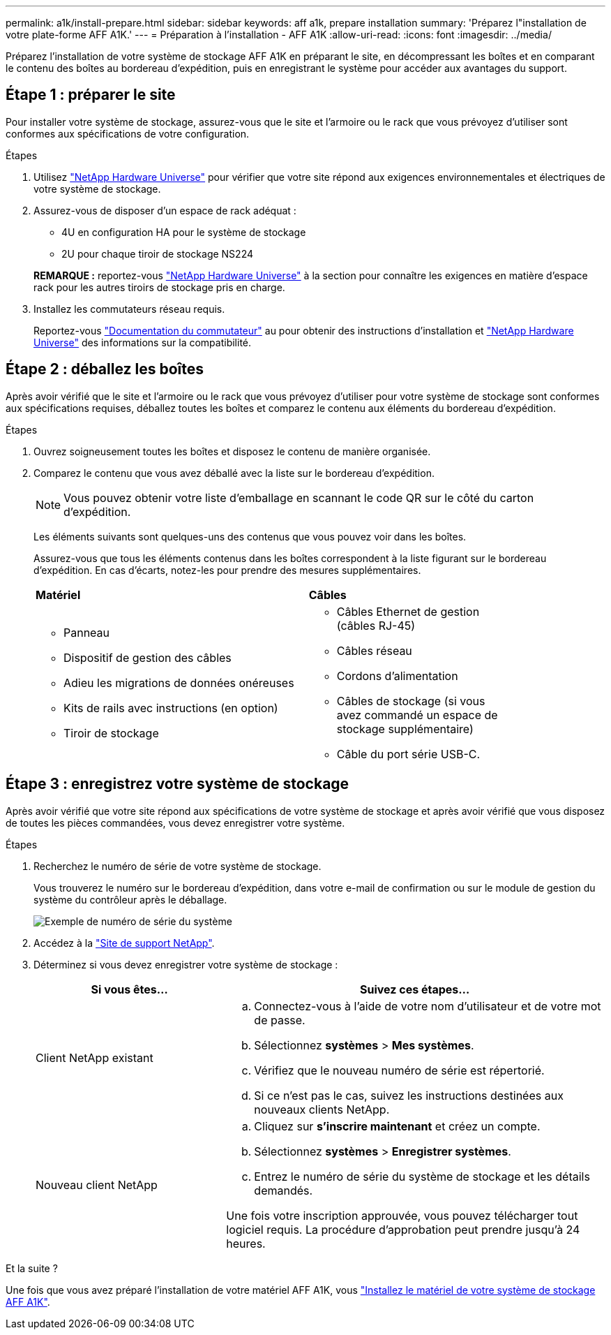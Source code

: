 ---
permalink: a1k/install-prepare.html 
sidebar: sidebar 
keywords: aff a1k, prepare installation 
summary: 'Préparez l"installation de votre plate-forme AFF A1K.' 
---
= Préparation à l'installation - AFF A1K
:allow-uri-read: 
:icons: font
:imagesdir: ../media/


[role="lead"]
Préparez l'installation de votre système de stockage AFF A1K en préparant le site, en décompressant les boîtes et en comparant le contenu des boîtes au bordereau d'expédition, puis en enregistrant le système pour accéder aux avantages du support.



== Étape 1 : préparer le site

Pour installer votre système de stockage, assurez-vous que le site et l'armoire ou le rack que vous prévoyez d'utiliser sont conformes aux spécifications de votre configuration.

.Étapes
. Utilisez https://hwu.netapp.com["NetApp Hardware Universe"^] pour vérifier que votre site répond aux exigences environnementales et électriques de votre système de stockage.
. Assurez-vous de disposer d'un espace de rack adéquat :
+
** 4U en configuration HA pour le système de stockage
** 2U pour chaque tiroir de stockage NS224


+
*REMARQUE :* reportez-vous link:https://hwu.netapp.com["NetApp Hardware Universe"^] à la section  pour connaître les exigences en matière d'espace rack pour les autres tiroirs de stockage pris en charge.

. Installez les commutateurs réseau requis.
+
Reportez-vous https://docs.netapp.com/us-en/ontap-systems-switches/index.html["Documentation du commutateur"^] au pour obtenir des instructions d'installation et link:https://hwu.netapp.com["NetApp Hardware Universe"^] des informations sur la compatibilité.





== Étape 2 : déballez les boîtes

Après avoir vérifié que le site et l'armoire ou le rack que vous prévoyez d'utiliser pour votre système de stockage sont conformes aux spécifications requises, déballez toutes les boîtes et comparez le contenu aux éléments du bordereau d'expédition.

.Étapes
. Ouvrez soigneusement toutes les boîtes et disposez le contenu de manière organisée.
. Comparez le contenu que vous avez déballé avec la liste sur le bordereau d'expédition.
+

NOTE: Vous pouvez obtenir votre liste d'emballage en scannant le code QR sur le côté du carton d'expédition.

+
Les éléments suivants sont quelques-uns des contenus que vous pouvez voir dans les boîtes.

+
Assurez-vous que tous les éléments contenus dans les boîtes correspondent à la liste figurant sur le bordereau d'expédition. En cas d'écarts, notez-les pour prendre des mesures supplémentaires.

+
[cols="12,9,4"]
|===


| *Matériel* | *Câbles* |  


 a| 
** Panneau
** Dispositif de gestion des câbles
** Adieu les migrations de données onéreuses
** Kits de rails avec instructions (en option)
** Tiroir de stockage

 a| 
** Câbles Ethernet de gestion (câbles RJ-45)
** Câbles réseau
** Cordons d'alimentation
** Câbles de stockage (si vous avez commandé un espace de stockage supplémentaire)
** Câble du port série USB-C.

|  
|===




== Étape 3 : enregistrez votre système de stockage

Après avoir vérifié que votre site répond aux spécifications de votre système de stockage et après avoir vérifié que vous disposez de toutes les pièces commandées, vous devez enregistrer votre système.

.Étapes
. Recherchez le numéro de série de votre système de stockage.
+
Vous trouverez le numéro sur le bordereau d'expédition, dans votre e-mail de confirmation ou sur le module de gestion du système du contrôleur après le déballage.

+
image::../media/drw_ssn_label.svg[Exemple de numéro de série du système]

. Accédez à la http://mysupport.netapp.com/["Site de support NetApp"^].
. Déterminez si vous devez enregistrer votre système de stockage :
+
[cols="1a,2a"]
|===
| Si vous êtes... | Suivez ces étapes... 


 a| 
Client NetApp existant
 a| 
.. Connectez-vous à l'aide de votre nom d'utilisateur et de votre mot de passe.
.. Sélectionnez *systèmes* > *Mes systèmes*.
.. Vérifiez que le nouveau numéro de série est répertorié.
.. Si ce n'est pas le cas, suivez les instructions destinées aux nouveaux clients NetApp.




 a| 
Nouveau client NetApp
 a| 
.. Cliquez sur *s'inscrire maintenant* et créez un compte.
.. Sélectionnez *systèmes* > *Enregistrer systèmes*.
.. Entrez le numéro de série du système de stockage et les détails demandés.


Une fois votre inscription approuvée, vous pouvez télécharger tout logiciel requis. La procédure d'approbation peut prendre jusqu'à 24 heures.

|===


.Et la suite ?
Une fois que vous avez préparé l'installation de votre matériel AFF A1K, vous link:install-hardware.html["Installez le matériel de votre système de stockage AFF A1K"].
